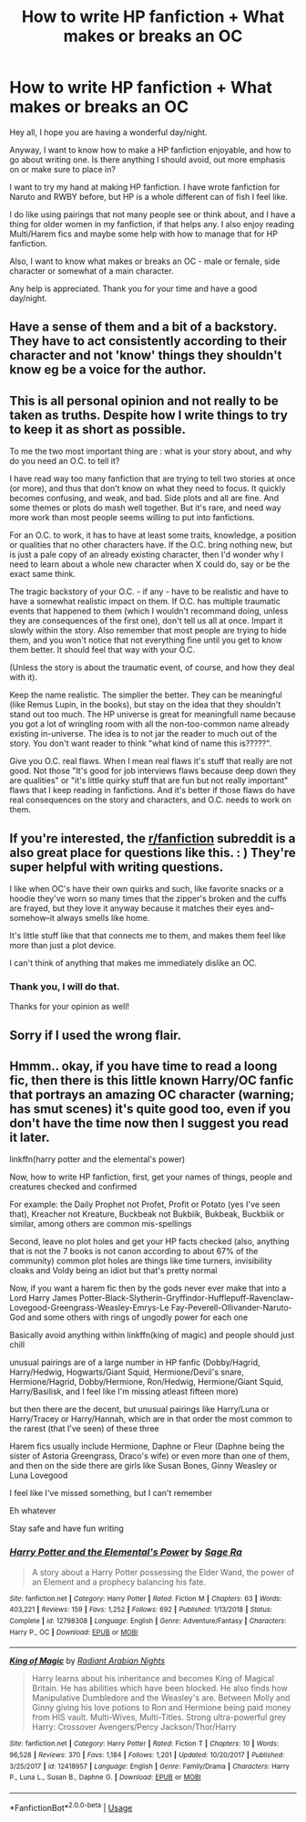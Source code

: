 #+TITLE: How to write HP fanfiction + What makes or breaks an OC

* How to write HP fanfiction + What makes or breaks an OC
:PROPERTIES:
:Author: WonderBoi69420
:Score: 4
:DateUnix: 1591747839.0
:DateShort: 2020-Jun-10
:FlairText: Discussion
:END:
Hey all, I hope you are having a wonderful day/night.

Anyway, I want to know how to make a HP fanfiction enjoyable, and how to go about writing one. Is there anything I should avoid, out more emphasis on or make sure to place in?

I want to try my hand at making HP fanfiction. I have wrote fanfiction for Naruto and RWBY before, but HP is a whole different can of fish I feel like.

I do like using pairings that not many people see or think about, and I have a thing for older women in my fanfiction, if that helps any. I also enjoy reading Multi/Harem fics and maybe some help with how to manage that for HP fanfiction.

Also, I want to know what makes or breaks an OC - male or female, side character or somewhat of a main character.

Any help is appreciated. Thank you for your time and have a good day/night.


** Have a sense of them and a bit of a backstory. They have to act consistently according to their character and not 'know' things they shouldn't know eg be a voice for the author.
:PROPERTIES:
:Author: subtropicalyland
:Score: 6
:DateUnix: 1591750390.0
:DateShort: 2020-Jun-10
:END:


** This is all personal opinion and not really to be taken as truths. Despite how I write things to try to keep it as short as possible.

To me the two most important thing are : what is your story about, and why do you need an O.C. to tell it?

I have read way too many fanfiction that are trying to tell two stories at once (or more), and thus that don't know on what they need to focus. It quickly becomes confusing, and weak, and bad. Side plots and all are fine. And some themes or plots do mash well together. But it's rare, and need way more work than most people seems willing to put into fanfictions.

For an O.C. to work, it has to have at least some traits, knowledge, a position or qualities that no other characters have. If the O.C. bring nothing new, but is just a pale copy of an already existing character, then I'd wonder why I need to learn about a whole new character when X could do, say or be the exact same think.

The tragic backstory of your O.C. - if any - have to be realistic and have to have a somewhat realistic impact on them. If O.C. has multiple traumatic events that happened to them (which I wouldn't recommand doing, unless they are consequences of the first one), don't tell us all at once. Impart it slowly within the story. Also remember that most people are trying to hide them, and you won't notice that not everything fine until you get to know them better. It should feel that way with your O.C.

(Unless the story is about the traumatic event, of course, and how they deal with it).

Keep the name realistic. The simplier the better. They can be meaningful (like Remus Lupin, in the books), but stay on the idea that they shouldn't stand out too much. The HP universe is great for meaningfull name because you got a lot of wringling room with all the non-too-common name already existing in-universe. The idea is to not jar the reader to much out of the story. You don't want reader to think "what kind of name this is?????".

Give you O.C. real flaws. When I mean real flaws it's stuff that really are not good. Not those "It's good for job interviews flaws because deep down they are qualities" or "it's little quirky stuff that are fun but not really important" flaws that I keep reading in fanfictions. And it's better if those flaws do have real consequences on the story and characters, and O.C. needs to work on them.
:PROPERTIES:
:Author: Marawal
:Score: 3
:DateUnix: 1591827558.0
:DateShort: 2020-Jun-11
:END:


** If you're interested, the [[/r/fanfiction][r/fanfiction]] subreddit is a also great place for questions like this. : ) They're super helpful with writing questions.

I like when OC's have their own quirks and such, like favorite snacks or a hoodie they've worn so many times that the zipper's broken and the cuffs are frayed, but they love it anyway because it matches their eyes and--somehow--it always smells like home.

It's little stuff like that that connects me to them, and makes them feel like more than just a plot device.

I can't think of anything that makes me immediately dislike an OC.
:PROPERTIES:
:Author: Jennarated_Anomaly
:Score: 2
:DateUnix: 1591750556.0
:DateShort: 2020-Jun-10
:END:

*** Thank you, I will do that.

Thanks for your opinion as well!
:PROPERTIES:
:Author: WonderBoi69420
:Score: 1
:DateUnix: 1591751062.0
:DateShort: 2020-Jun-10
:END:


** Sorry if I used the wrong flair.
:PROPERTIES:
:Author: WonderBoi69420
:Score: 1
:DateUnix: 1591747893.0
:DateShort: 2020-Jun-10
:END:


** Hmmm.. okay, if you have time to read a loong fic, then there is this little known Harry/OC fanfic that portrays an amazing OC character (warning; has smut scenes) it's quite good too, even if you don't have the time now then I suggest you read it later.

linkffn(harry potter and the elemental's power)

Now, how to write HP fanfiction, first, get your names of things, people and creatures checked and confirmed

For example: the Daily Prophet not Profet, Profit or Potato (yes I've seen that), Kreacher not Kreature, Buckbeak not Bukbiik, Bukbeak, Buckbiik or similar, among others are common mis-spellings

Second, leave no plot holes and get your HP facts checked (also, anything that is not the 7 books is not canon according to about 67% of the community) common plot holes are things like time turners, invisibility cloaks and Voldy being an idiot but that's pretty normal

Now, if you want a harem fic then by the gods never ever make that into a Lord Harry James Potter-Black-Slytherin-Gryffindor-Hufflepuff-Ravenclaw-Lovegood-Greengrass-Weasley-Emrys-Le Fay-Peverell-Ollivander-Naruto-God and some others with rings of ungodly power for each one

Basically avoid anything within linkffn(king of magic) and people should just chill

unusual pairings are of a large number in HP fanfic (Dobby/Hagrid, Harry/Hedwig, Hogwarts/Giant Squid, Hermione/Devil's snare, Hermione/Hagrid, Dobby/Hermione, Ron/Hedwig, Hermione/Giant Squid, Harry/Basilisk, and I feel like I'm missing atleast fifteen more)

but then there are the decent, but unusual pairings like Harry/Luna or Harry/Tracey or Harry/Hannah, which are in that order the most common to the rarest (that I've seen) of these three

Harem fics usually include Hermione, Daphne or Fleur (Daphne being the sister of Astoria Greengrass, Draco's wife) or even more than one of them, and then on the side there are girls like Susan Bones, Ginny Weasley or Luna Lovegood

I feel like I've missed something, but I can't remember

Eh whatever

Stay safe and have fun writing
:PROPERTIES:
:Author: Erkkifloof
:Score: 1
:DateUnix: 1591818935.0
:DateShort: 2020-Jun-11
:END:

*** [[https://www.fanfiction.net/s/12798308/1/][*/Harry Potter and the Elemental's Power/*]] by [[https://www.fanfiction.net/u/9922227/Sage-Ra][/Sage Ra/]]

#+begin_quote
  A story about a Harry Potter possessing the Elder Wand, the power of an Element and a prophecy balancing his fate.
#+end_quote

^{/Site/:} ^{fanfiction.net} ^{*|*} ^{/Category/:} ^{Harry} ^{Potter} ^{*|*} ^{/Rated/:} ^{Fiction} ^{M} ^{*|*} ^{/Chapters/:} ^{63} ^{*|*} ^{/Words/:} ^{403,221} ^{*|*} ^{/Reviews/:} ^{159} ^{*|*} ^{/Favs/:} ^{1,252} ^{*|*} ^{/Follows/:} ^{692} ^{*|*} ^{/Published/:} ^{1/13/2018} ^{*|*} ^{/Status/:} ^{Complete} ^{*|*} ^{/id/:} ^{12798308} ^{*|*} ^{/Language/:} ^{English} ^{*|*} ^{/Genre/:} ^{Adventure/Fantasy} ^{*|*} ^{/Characters/:} ^{Harry} ^{P.,} ^{OC} ^{*|*} ^{/Download/:} ^{[[http://www.ff2ebook.com/old/ffn-bot/index.php?id=12798308&source=ff&filetype=epub][EPUB]]} ^{or} ^{[[http://www.ff2ebook.com/old/ffn-bot/index.php?id=12798308&source=ff&filetype=mobi][MOBI]]}

--------------

[[https://www.fanfiction.net/s/12418957/1/][*/King of Magic/*]] by [[https://www.fanfiction.net/u/2796140/Radiant-Arabian-Nights][/Radiant Arabian Nights/]]

#+begin_quote
  Harry learns about his inheritance and becomes King of Magical Britain. He has abilities which have been blocked. He also finds how Manipulative Dumbledore and the Weasley's are. Between Molly and Ginny giving his love potions to Ron and Hermione being paid money from HIS vault. Multi-Wives, Multi-Titles. Strong ultra-powerful grey Harry: Crossover Avengers/Percy Jackson/Thor/Harry
#+end_quote

^{/Site/:} ^{fanfiction.net} ^{*|*} ^{/Category/:} ^{Harry} ^{Potter} ^{*|*} ^{/Rated/:} ^{Fiction} ^{T} ^{*|*} ^{/Chapters/:} ^{10} ^{*|*} ^{/Words/:} ^{96,528} ^{*|*} ^{/Reviews/:} ^{370} ^{*|*} ^{/Favs/:} ^{1,184} ^{*|*} ^{/Follows/:} ^{1,201} ^{*|*} ^{/Updated/:} ^{10/20/2017} ^{*|*} ^{/Published/:} ^{3/25/2017} ^{*|*} ^{/id/:} ^{12418957} ^{*|*} ^{/Language/:} ^{English} ^{*|*} ^{/Genre/:} ^{Family/Drama} ^{*|*} ^{/Characters/:} ^{Harry} ^{P.,} ^{Luna} ^{L.,} ^{Susan} ^{B.,} ^{Daphne} ^{G.} ^{*|*} ^{/Download/:} ^{[[http://www.ff2ebook.com/old/ffn-bot/index.php?id=12418957&source=ff&filetype=epub][EPUB]]} ^{or} ^{[[http://www.ff2ebook.com/old/ffn-bot/index.php?id=12418957&source=ff&filetype=mobi][MOBI]]}

--------------

*FanfictionBot*^{2.0.0-beta} | [[https://github.com/tusing/reddit-ffn-bot/wiki/Usage][Usage]]
:PROPERTIES:
:Author: FanfictionBot
:Score: 1
:DateUnix: 1591818955.0
:DateShort: 2020-Jun-11
:END:
